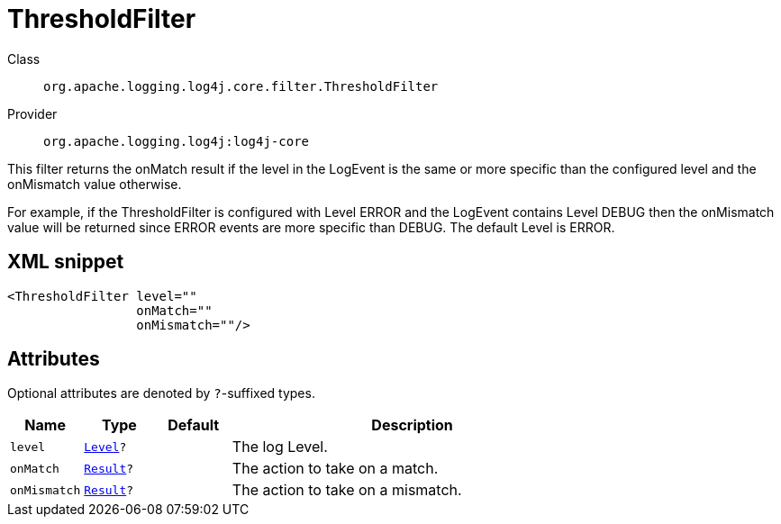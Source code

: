 ////
Licensed to the Apache Software Foundation (ASF) under one or more
contributor license agreements. See the NOTICE file distributed with
this work for additional information regarding copyright ownership.
The ASF licenses this file to You under the Apache License, Version 2.0
(the "License"); you may not use this file except in compliance with
the License. You may obtain a copy of the License at

    https://www.apache.org/licenses/LICENSE-2.0

Unless required by applicable law or agreed to in writing, software
distributed under the License is distributed on an "AS IS" BASIS,
WITHOUT WARRANTIES OR CONDITIONS OF ANY KIND, either express or implied.
See the License for the specific language governing permissions and
limitations under the License.
////
[#org_apache_logging_log4j_core_filter_ThresholdFilter]
= ThresholdFilter

Class:: `org.apache.logging.log4j.core.filter.ThresholdFilter`
Provider:: `org.apache.logging.log4j:log4j-core`

This filter returns the onMatch result if the level in the LogEvent is the same or more specific than the configured level and the onMismatch value otherwise.

For example, if the ThresholdFilter is configured with Level ERROR and the LogEvent contains Level DEBUG then the onMismatch value will be returned since ERROR events are more specific than DEBUG.
The default Level is ERROR.

[#org_apache_logging_log4j_core_filter_ThresholdFilter-XML-snippet]
== XML snippet
[source, xml]
----
<ThresholdFilter level=""
                 onMatch=""
                 onMismatch=""/>
----

[#org_apache_logging_log4j_core_filter_ThresholdFilter-attributes]
== Attributes

Optional attributes are denoted by `?`-suffixed types.

[cols="1m,1m,1m,5"]
|===
|Name|Type|Default|Description

|level
|xref:../scalars.adoc#org_apache_logging_log4j_Level[Level]?
|
a|The log Level.

|onMatch
|xref:../scalars.adoc#org_apache_logging_log4j_core_Filter_Result[Result]?
|
a|The action to take on a match.

|onMismatch
|xref:../scalars.adoc#org_apache_logging_log4j_core_Filter_Result[Result]?
|
a|The action to take on a mismatch.

|===

